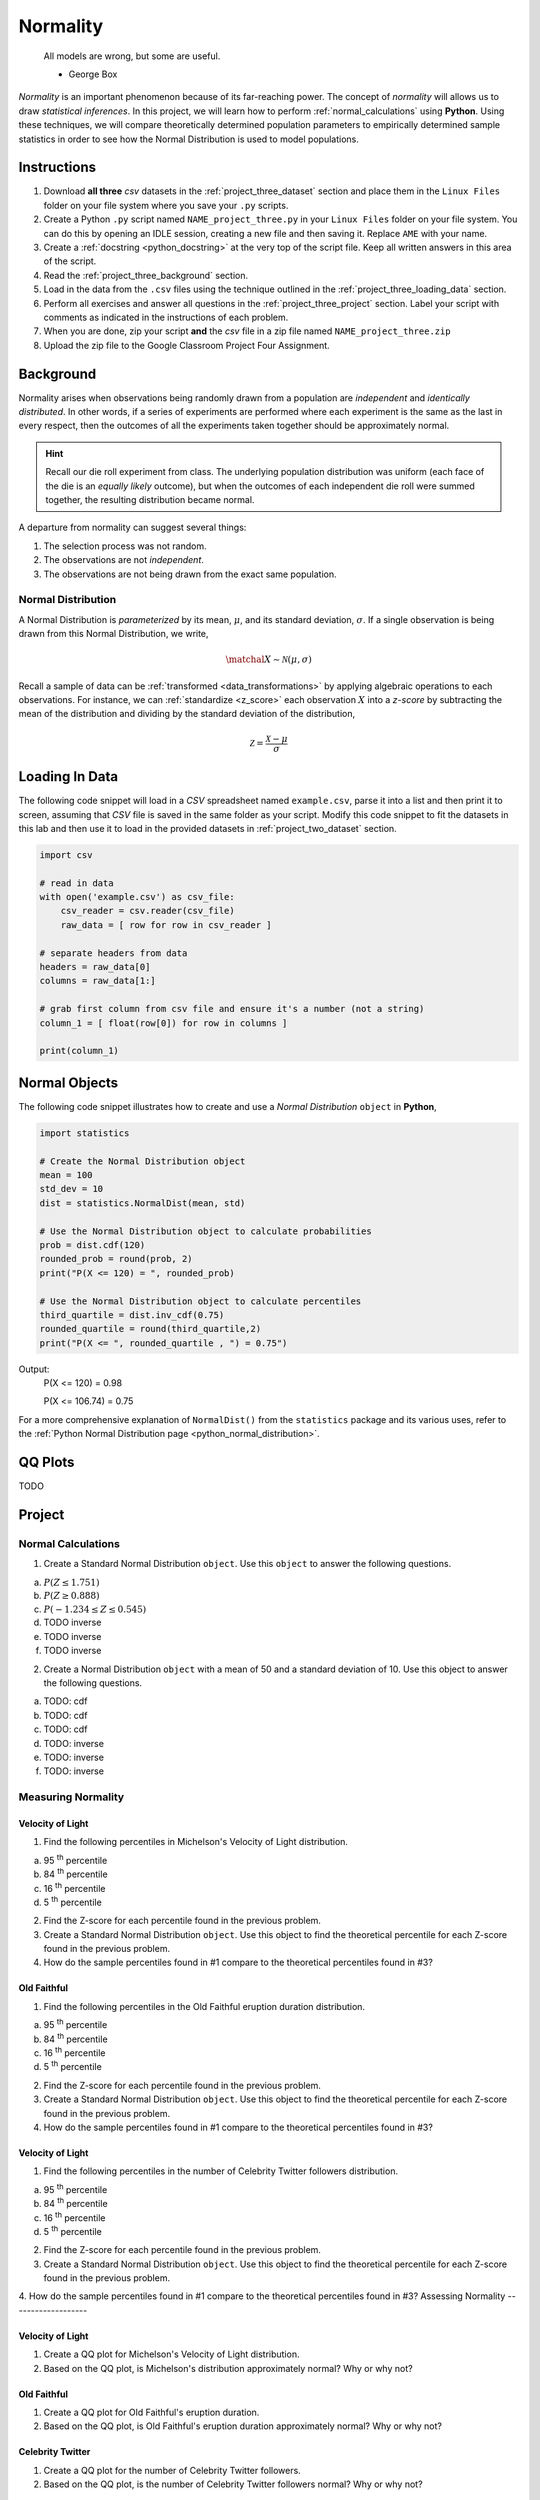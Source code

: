 .. _project_three:

=========
Normality
=========

	All models are wrong, but some are useful.
	
	- George Box

*Normality* is an important phenomenon because of its far-reaching power. The concept of *normality* will allows us to draw *statistical inferences*. In this project, we will learn how to perform :ref:`normal_calculations` using **Python**. Using these techniques, we will compare theoretically determined population parameters to empirically determined sample statistics in order to see how the Normal Distribution is used to model populations. 

Instructions
============

1. Download **all three** *csv* datasets in the :ref:`project_three_dataset` section and place them in the ``Linux Files`` folder on your file system where you save your ``.py`` scripts.
2. Create a Python ``.py`` script named ``NAME_project_three.py`` in your ``Linux Files`` folder on your file system. You can do this by opening an IDLE session, creating a new file and then saving it. Replace ``AME`` with your name.
3. Create a :ref:`docstring <python_docstring>` at the very top of the script file. Keep all written answers in this area of the script.
4. Read the :ref:`project_three_background` section.
5. Load in the data from the ``.csv`` files using the technique outlined in the :ref:`project_three_loading_data` section.
6. Perform all exercises and answer all questions in the :ref:`project_three_project` section. Label your script with comments as indicated in the instructions of each problem.
7. When you are done, zip your script **and** the *csv* file in a zip file named ``NAME_project_three.zip``
8. Upload the zip file to the Google Classroom Project Four Assignment.

.. _project_three_background:

Background 
==========

Normality arises when observations being randomly drawn from a population are *independent* and *identically distributed*. In other words, if a series of experiments are performed where each experiment is the same as the last in every respect, then the outcomes of all the experiments taken together should be approximately normal. 

.. hint::

	Recall our die roll experiment from class. The underlying population distribution was uniform (each face of the die is an *equally likely* outcome), but when the outcomes of each independent die roll were summed together, the resulting distribution became normal. 

A departure from normality can suggest several things: 

1. The selection process was not random.
2. The observations are not *independent*.
3. The observations are not being drawn from the exact same population.

Normal Distribution
-------------------

A Normal Distribution is *parameterized* by its mean, :math:`\mu`, and its standard deviation, :math:`\sigma`. If a single observation is being drawn from this Normal Distribution, we write,

.. math::

	\matchal{X} \sim \mathcal{N}(\mu, \sigma)

Recall a sample of data can be :ref:`transformed <data_transformations>` by applying algebraic operations to each observations. For instance, we can :ref:`standardize <z_score>` each observation :math:`X` into a *z-score* by subtracting the mean of the distribution and dividing by the standard deviation of the distribution,

.. math::

	\mathcal{Z} = \frac{\mathcal{X} - \mu}{\sigma}


.. _project_three_loading_data:

Loading In Data
===============

The following code snippet will load in a *CSV* spreadsheet named ``example.csv``, parse it into a list and then print it to screen, assuming that *CSV* file is saved in the same folder as your script. Modify this code snippet to fit the datasets in this lab and then use it to load in the provided datasets in :ref:`project_two_dataset` section.

.. code-block:: python 

    import csv

    # read in data
    with open('example.csv') as csv_file:
        csv_reader = csv.reader(csv_file)
        raw_data = [ row for row in csv_reader ]

    # separate headers from data
    headers = raw_data[0]
    columns = raw_data[1:]

    # grab first column from csv file and ensure it's a number (not a string)
    column_1 = [ float(row[0]) for row in columns ]

    print(column_1)
    
.. _project_three_normal_objects:

Normal Objects
==============

The following code snippet illustrates how to create and use a *Normal Distribution* ``object`` in **Python**,

.. code:: python

	import statistics
	
	# Create the Normal Distribution object
	mean = 100
	std_dev = 10
	dist = statistics.NormalDist(mean, std)
	
	# Use the Normal Distribution object to calculate probabilities
	prob = dist.cdf(120)
	rounded_prob = round(prob, 2)
	print("P(X <= 120) = ", rounded_prob)
	
	# Use the Normal Distribution object to calculate percentiles
	third_quartile = dist.inv_cdf(0.75)
	rounded_quartile = round(third_quartile,2)
	print("P(X <= ", rounded_quartile , ") = 0.75")
	
		
Output:
	P(X <= 120) = 0.98

	P(X <= 106.74) = 0.75

For a more comprehensive explanation of ``NormalDist()`` from the ``statistics`` package and its various uses, refer to the :ref:`Python Normal Distribution page <python_normal_distribution>`.
 
.. _project_three_qq_plots:

QQ Plots
========

TODO


.. _project_three_project:

Project
=======

Normal Calculations
-------------------

1. Create a Standard Normal Distribution ``object``. Use this ``object`` to answer the following questions.

a. :math:`P(Z \leq 1.751)`

b. :math:`P(Z \geq 0.888)`

c. :math:`P(-1.234 \leq Z \leq 0.545)`

d. TODO inverse

e. TODO inverse

f. TODO inverse

2. Create a Normal Distribution ``object`` with a mean of 50 and a standard deviation of 10. Use this object to answer the following questions.

a. TODO: cdf

b. TODO: cdf 

c. TODO: cdf

d. TODO: inverse

e. TODO: inverse

f. TODO: inverse


Measuring Normality
-------------------

Velocity of Light
*****************

1. Find the following percentiles in Michelson's Velocity of Light distribution.

a. 95 :sup:`th` percentile
b. 84 :sup:`th` percentile
c. 16 :sup:`th` percentile
d. 5 :sup:`th` percentile

2. Find the Z-score for each percentile found in the previous problem.

3. Create a Standard Normal Distribution ``object``. Use this object to find the theoretical percentile for each Z-score found in the previous problem.

4. How do the sample percentiles found in #1 compare to the theoretical percentiles found in #3? 

Old Faithful
************

1. Find the following percentiles in the Old Faithful eruption duration distribution.

a. 95 :sup:`th` percentile
b. 84 :sup:`th` percentile
c. 16 :sup:`th` percentile
d. 5 :sup:`th` percentile

2. Find the Z-score for each percentile found in the previous problem.

3. Create a Standard Normal Distribution ``object``. Use this object to find the theoretical percentile for each Z-score found in the previous problem.

4. How do the sample percentiles found in #1 compare to the theoretical percentiles found in #3? 

Velocity of Light
*****************

1. Find the following percentiles in the number of Celebrity Twitter followers distribution.

a. 95 :sup:`th` percentile
b. 84 :sup:`th` percentile
c. 16 :sup:`th` percentile
d. 5 :sup:`th` percentile

2. Find the Z-score for each percentile found in the previous problem.

3. Create a Standard Normal Distribution ``object``. Use this object to find the theoretical percentile for each Z-score found in the previous problem.

4. How do the sample percentiles found in #1 compare to the theoretical percentiles found in #3? 
Assessing Normality
-------------------

Velocity of Light
*****************

1. Create a QQ plot for Michelson's Velocity of Light distribution.

2. Based on the QQ plot, is Michelson's distribution approximately normal? Why or why not?

Old Faithful
************

1. Create a QQ plot for Old Faithful's eruption duration.

2. Based on the QQ plot, is Old Faithful's eruption duration approximately normal? Why or why not?

Celebrity Twitter
*****************

1. Create a QQ plot for the number of Celebrity Twitter followers.

2. Based on the QQ plot, is the number of Celebrity Twitter followers normal? Why or why not?
 
.. _project_three_dataset:

Datasets
========

Velocity of Light Data
----------------------

.. note::

	You may already have this dataset downloaded into your *Linux Files* directory from when we did :ref:`project_two`.

You can download the full dataset :download:`here <../../assets/datasets/velocity_of_light_data.csv>`.

The following table is the a preview of the data you will be using for this project. 

.. csv-table:: Michelson's Velocity of Light Data
   :file: ../../assets/datasets/previews/velocity_of_light_data_preview.csv

The meaning of the column is clear from the column header: each observation measures the speed of light in meters per second, :math:`\frac{km}{s}`.

Old Faithful
------------

You can download the full dataset :download:`here <../../assets/datasets/old_faithful_data.csv>`.

The following table is the a preview of the data you will be using for this project. 

.. csv-table:: Old Faithful Geyser Duration and Wait Time
   :file: ../../assets/datasets/previews/old_faithful_data_preview.csv

TODO

Celebrity Twitter
-----------------

TODO
